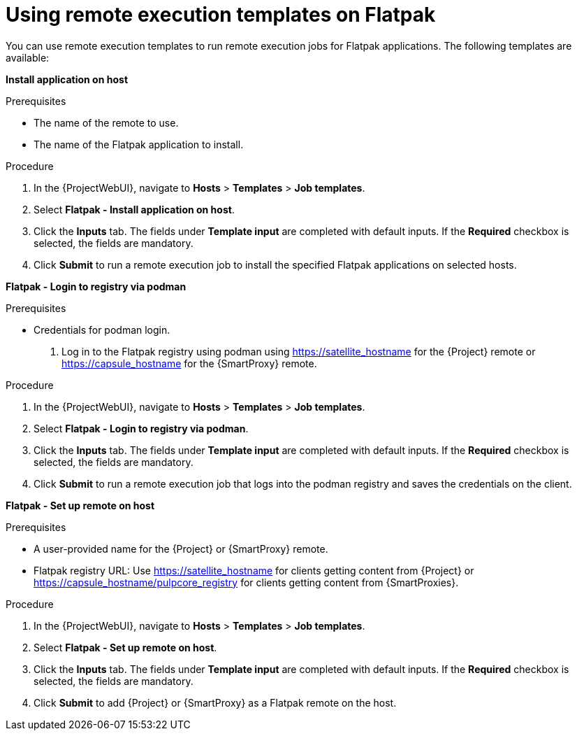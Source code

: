 [id="using-remote-execution-templates-on-flatpak"]
= Using remote execution templates on Flatpak 

You can use remote execution templates to run remote execution jobs for Flatpak applications. 
The following templates are available:

*Install application on host*

.Prerequisites
* The name of the remote to use.
* The name of the Flatpak application to install.

.Procedure
. In the {ProjectWebUI}, navigate to *Hosts* > *Templates* > *Job templates*.
. Select *Flatpak - Install application on host*.
. Click the *Inputs* tab.
The fields under *Template input* are completed with default inputs.
If the *Required* checkbox is selected, the fields are mandatory. 
. Click *Submit* to run a remote execution job to install the specified Flatpak applications on selected hosts.

*Flatpak - Login to registry via podman*

.Prerequisites
* Credentials for podman login.
. Log in to the Flatpak registry using podman using https://satellite_hostname for the {Project} remote or https://capsule_hostname for the {SmartProxy} remote.

.Procedure
. In the {ProjectWebUI}, navigate to *Hosts* > *Templates* > *Job templates*.
. Select *Flatpak - Login to registry via podman*.
. Click the *Inputs* tab.
The fields under *Template input* are completed with default inputs.
If the *Required* checkbox is selected, the fields are mandatory. 
. Click *Submit*  to run a remote execution job that logs into the podman registry and saves the credentials on the client.

*Flatpak - Set up remote on host*

.Prerequisites
* A user-provided name for the {Project} or {SmartProxy} remote.
* Flatpak registry URL: Use https://satellite_hostname for clients getting content from {Project} or https://capsule_hostname/pulpcore_registry for clients getting content from {SmartProxies}.

.Procedure
. In the {ProjectWebUI}, navigate to *Hosts* > *Templates* > *Job templates*.
. Select *Flatpak - Set up remote on host*.
. Click the *Inputs* tab.
The fields under *Template input* are completed with default inputs.
If the *Required* checkbox is selected, the fields are mandatory. 
. Click *Submit* to add {Project} or {SmartProxy} as a Flatpak remote on the host.

